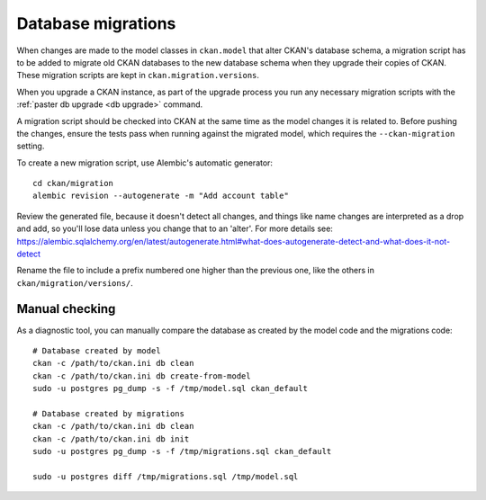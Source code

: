 ===================
Database migrations
===================

When changes are made to the model classes in ``ckan.model`` that alter CKAN's
database schema, a migration script has to be added to migrate old CKAN
databases to the new database schema when they upgrade their copies of CKAN.
These migration scripts are kept in ``ckan.migration.versions``.

When you upgrade a CKAN instance, as part of the upgrade process you run any
necessary migration scripts with the :ref:`paster db upgrade <db upgrade>`
command.

A migration script should be checked into CKAN at the same time as the model
changes it is related to. Before pushing the changes, ensure the tests pass
when running against the migrated model, which requires the
``--ckan-migration`` setting.

To create a new migration script, use Alembic's automatic generator::

     cd ckan/migration
     alembic revision --autogenerate -m "Add account table"

Review the generated file, because it doesn't detect all changes, and things
like name changes are interpreted as a drop and add, so you'll lose data unless
you change that to an 'alter'. For more details see: https://alembic.sqlalchemy.org/en/latest/autogenerate.html#what-does-autogenerate-detect-and-what-does-it-not-detect

Rename the file to include a prefix numbered one higher than the previous one,
like the others in ``ckan/migration/versions/``.

Manual checking
---------------

As a diagnostic tool, you can manually compare the database as created by the
model code and the migrations code::

     # Database created by model
     ckan -c /path/to/ckan.ini db clean
     ckan -c /path/to/ckan.ini db create-from-model
     sudo -u postgres pg_dump -s -f /tmp/model.sql ckan_default

     # Database created by migrations
     ckan -c /path/to/ckan.ini db clean
     ckan -c /path/to/ckan.ini db init
     sudo -u postgres pg_dump -s -f /tmp/migrations.sql ckan_default

     sudo -u postgres diff /tmp/migrations.sql /tmp/model.sql
